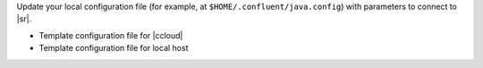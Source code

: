 Update your local configuration file (for example, at ``$HOME/.confluent/java.config``) with parameters to connect to |sr|.

- Template configuration file for |ccloud|

  .. literalinclude:: includes/configs/cloud/java-sr.config

- Template configuration file for local host

  .. literalinclude:: includes/configs/local/java-sr.config

